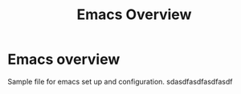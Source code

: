 #+title: Emacs Overview
* Emacs overview
Sample file for emacs set up and configuration.
sdasdfasdfasdfasdf
